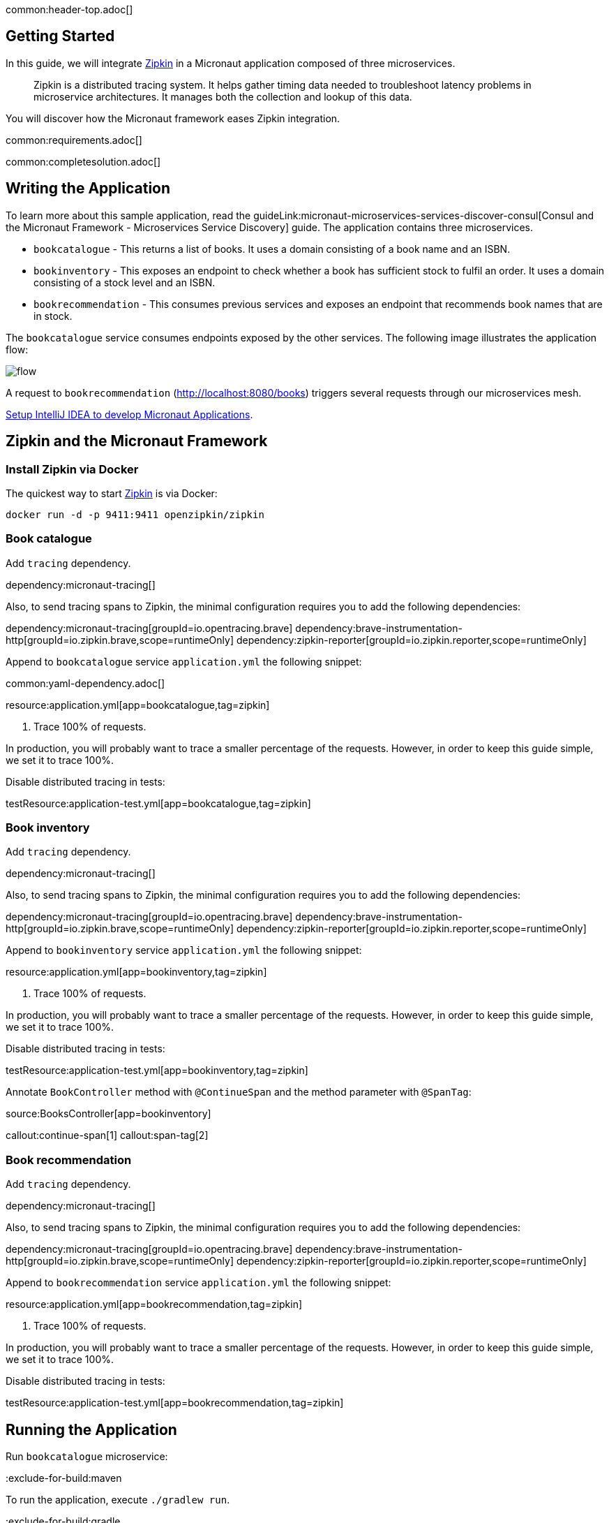 common:header-top.adoc[]

== Getting Started

In this guide, we will integrate https://zipkin.io[Zipkin] in a Micronaut application composed of three microservices.

____
Zipkin is a distributed tracing system. It helps gather timing data needed to troubleshoot latency problems in microservice architectures. It manages both the collection and lookup of this data.
____

You will discover how the Micronaut framework eases Zipkin integration.

common:requirements.adoc[]

common:completesolution.adoc[]

== Writing the Application

To learn more about this sample application, read the guideLink:micronaut-microservices-services-discover-consul[Consul and the Micronaut Framework - Microservices Service Discovery] guide. The application contains three microservices.

* `bookcatalogue` - This returns a list of books. It uses a domain consisting of a book name and an ISBN.

* `bookinventory` - This exposes an endpoint to check whether a book has sufficient stock to fulfil an order. It uses a domain consisting of a stock level and an ISBN.

* `bookrecommendation` - This consumes previous services and exposes an endpoint that recommends book names that are in stock.

The `bookcatalogue` service consumes endpoints exposed by the other services. The following image illustrates the application flow:

image::flow.svg[]

A request to `bookrecommendation` (http://localhost:8080/books) triggers several requests through our microservices mesh.

https://guides.micronaut.io/latest/micronaut-intellij-idea-ide-setup.html[Setup IntelliJ IDEA to develop Micronaut Applications].

== Zipkin and the Micronaut Framework

=== Install Zipkin via Docker

The quickest way to start https://zipkin.io[Zipkin] is via Docker:

[source,bash]
----
docker run -d -p 9411:9411 openzipkin/zipkin
----

=== Book catalogue

Add `tracing` dependency.

dependency:micronaut-tracing[]

Also, to send tracing spans to Zipkin, the minimal configuration requires you to add the following dependencies:

:dependencies:

dependency:micronaut-tracing[groupId=io.opentracing.brave]
dependency:brave-instrumentation-http[groupId=io.zipkin.brave,scope=runtimeOnly]
dependency:zipkin-reporter[groupId=io.zipkin.reporter,scope=runtimeOnly]

:dependencies:

Append to `bookcatalogue` service `application.yml` the following snippet:

common:yaml-dependency.adoc[]

resource:application.yml[app=bookcatalogue,tag=zipkin]

<1> Trace 100% of requests.

In production, you will probably want to trace a smaller percentage of the requests. However, in order to keep this guide simple, we set it to trace 100%.

Disable distributed tracing in tests:

testResource:application-test.yml[app=bookcatalogue,tag=zipkin]

=== Book inventory

Add `tracing` dependency.

dependency:micronaut-tracing[]

Also, to send tracing spans to Zipkin, the minimal configuration requires you to add the following dependencies:

:dependencies:

dependency:micronaut-tracing[groupId=io.opentracing.brave]
dependency:brave-instrumentation-http[groupId=io.zipkin.brave,scope=runtimeOnly]
dependency:zipkin-reporter[groupId=io.zipkin.reporter,scope=runtimeOnly]

:dependencies:

Append to `bookinventory` service `application.yml` the following snippet:

resource:application.yml[app=bookinventory,tag=zipkin]

<1> Trace 100% of requests.

In production, you will probably want to trace a smaller percentage of the requests. However, in order to keep this guide simple, we set it to trace 100%.

Disable distributed tracing in tests:

testResource:application-test.yml[app=bookinventory,tag=zipkin]

Annotate `BookController` method with `@ContinueSpan` and the method parameter with `@SpanTag`:

source:BooksController[app=bookinventory]

callout:continue-span[1]
callout:span-tag[2]

=== Book recommendation

Add `tracing` dependency.

dependency:micronaut-tracing[]

Also, to send tracing spans to Zipkin, the minimal configuration requires you to add the following dependencies:

:dependencies:

dependency:micronaut-tracing[groupId=io.opentracing.brave]
dependency:brave-instrumentation-http[groupId=io.zipkin.brave,scope=runtimeOnly]
dependency:zipkin-reporter[groupId=io.zipkin.reporter,scope=runtimeOnly]

:dependencies:

Append to `bookrecommendation` service `application.yml` the following snippet:

resource:application.yml[app=bookrecommendation,tag=zipkin]

<1> Trace 100% of requests.

In production, you will probably want to trace a smaller percentage of the requests. However, in order to keep this guide simple, we set it to trace 100%.

Disable distributed tracing in tests:

testResource:application-test.yml[app=bookrecommendation,tag=zipkin]

== Running the Application

Run `bookcatalogue` microservice:

:exclude-for-build:maven

To run the application, execute `./gradlew run`.

:exclude-for-build:

:exclude-for-build:gradle

To run the application, execute `./mvnw mn:run`.

:exclude-for-build:

[source,bash]
----
...
14:28:34.034 [main] INFO  io.micronaut.runtime.Micronaut - Startup completed in 499ms. Server Running: http://localhost:8081
----

Run `bookinventory` microservice:

:exclude-for-build:maven

To run the application, execute `./gradlew run`.

:exclude-for-build:

:exclude-for-build:gradle

To run the application, execute `./mvnw mn:run`.

:exclude-for-build:

[source,bash]
----
...
14:31:13.104 [main] INFO  io.micronaut.runtime.Micronaut - Startup completed in 506ms. Server Running: http://localhost:8082
----

Run `bookrecommendation` microservice:

:exclude-for-build:maven

To run the application, execute `./gradlew run`.

:exclude-for-build:

:exclude-for-build:gradle

To run the application, execute `./mvnw mn:run`.

:exclude-for-build:

[source,bash]
----
...
14:31:57.389 [main] INFO  io.micronaut.runtime.Micronaut - Startup completed in 523ms. Server Running: http://localhost:8080
----

You can run a cURL command to test the whole application:

[source, bash]
----
curl http://localhost:8080/books
----

[source,json]
----
[{"name":"Building Microservices"}]
----

You can then navigate to http://localhost:9411 to access the Zipkin UI.

The previous request generates a trace composed by 5 spans.

image::zipkinui.png[]

In the previous image, you can see the requests to `bookinventory` are done in parallel.

You can see the details if you click the span:

image::zipkinclientserver.png[]

In the previous image, you can see that:

- Whenever a Micronaut HTTP client executes a new network request, a span is involved.
- Whenever a Micronaut server receives a request, a span is involved.

The `stock.isbn` tags that we configured with `@SpanTag` is present as shown in the next image:

image::zipkintag.png[]

common:graal-with-plugins.adoc[]

:exclude-for-languages:groovy

Start the native executables for the three microservices and run the same `curl` request as before to check that everything works with GraalVM.

:exclude-for-languages:

== Next Steps

As you have seen in this guide, without any annotations, you get distributed tracing up and running fast with the Micronaut framework.

The Micronaut framework includes several annotations to give you more flexibility. We introduced the `@ContinueSpan` and `@SpanTag` annotations.
Also, you have at your disposal the `@NewSpan` annotation, which will create a new span, wrapping the method call or reactive type.

Make sure to read more about https://micronaut-projects.github.io/micronaut-tracing/latest/guide/#zipkin[Tracing with Zipkin] in the Micronaut framework.

common:helpWithMicronaut.adoc[]
